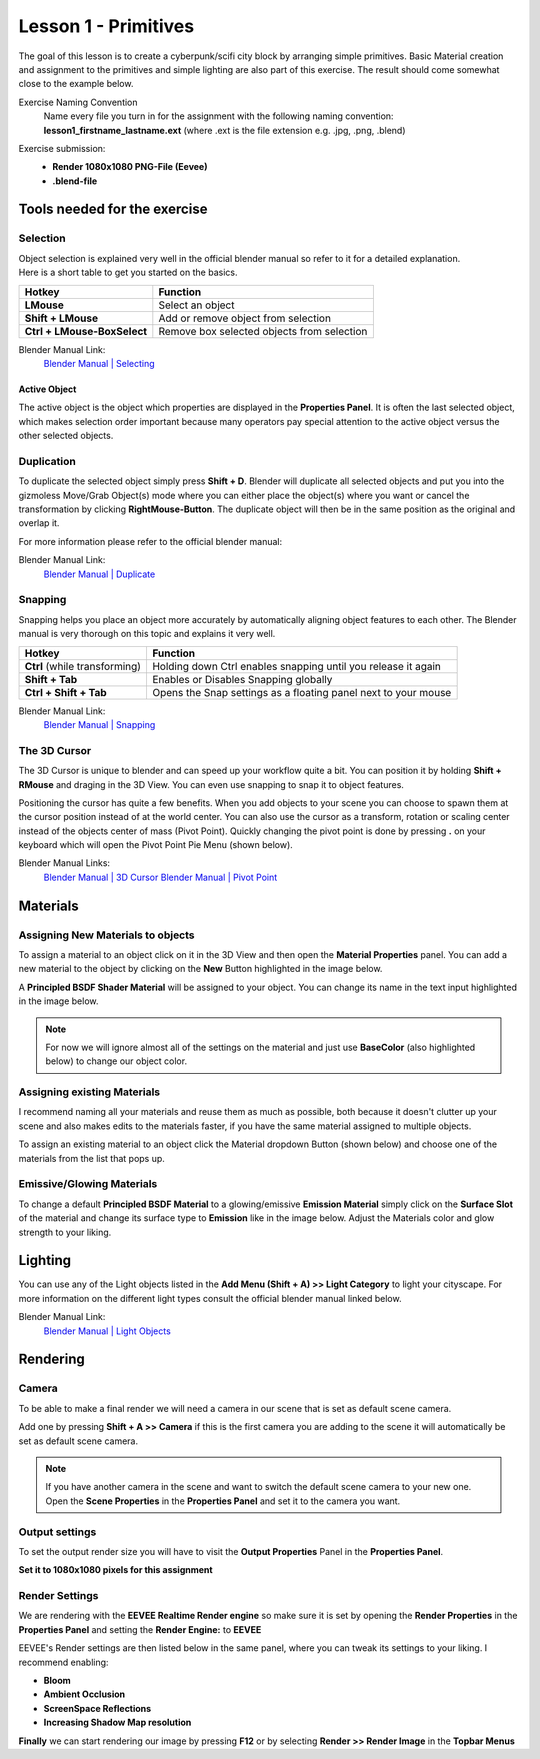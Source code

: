 #####################
Lesson 1 - Primitives
#####################

The goal of this lesson is to create a cyberpunk/scifi city block by arranging simple primitives.
Basic Material creation and assignment to the primitives and simple lighting are also part of this
exercise. The result should come somewhat close to the example below.

.. image:: ../_static/images/cityscape_scifi_eevee_1k_fog.png
   :width: 600

Exercise Naming Convention
    | Name every file you turn in for the assignment with the following naming convention:
    | **lesson1_firstname_lastname.ext** (where .ext is the file extension e.g. .jpg, .png, .blend)

Exercise submission:
    * **Render 1080x1080 PNG-File (Eevee)**
    * **.blend-file**


*****************************
Tools needed for the exercise
*****************************


Selection
=========
| Object selection is explained very well in the official blender manual so refer to it for a detailed explanation. 
| Here is a short table to get you started on the basics.

=========================== ==========================================
Hotkey                      Function
=========================== ==========================================
**LMouse**                  Select an object
**Shift + LMouse**          Add or remove object from selection
**Ctrl + LMouse-BoxSelect** Remove box selected objects from selection
=========================== ==========================================

Blender Manual Link:
    `Blender Manual | Selecting <https://docs.blender.org/manual/en/latest/interface/selecting.html>`_


Active Object
-------------
The active object is the object which properties are displayed in the **Properties Panel**.
It is often the last selected object, which makes selection order important because many
operators pay special attention to the active object versus the other selected objects.

Duplication
===========
To duplicate the selected object simply press **Shift + D**. Blender will duplicate all
selected objects and put you into the gizmoless Move/Grab Object(s) mode where you can either
place the object(s) where you want or cancel the transformation by clicking **RightMouse-Button**.
The duplicate object will then be in the same position as the original and overlap it.

For more information please refer to the official blender manual:

Blender Manual Link:
    `Blender Manual | Duplicate <https://docs.blender.org/manual/en/latest/scene_layout/object/editing/duplicate.html>`_


Snapping
========
Snapping helps you place an object more accurately by automatically aligning object features
to each other. The Blender manual is very thorough on this topic and explains it very well.

============================= ==============================================================
Hotkey                        Function
============================= ==============================================================
**Ctrl** (while transforming) Holding down Ctrl enables snapping until you release it again
**Shift + Tab**               Enables or Disables Snapping globally
**Ctrl + Shift + Tab**        Opens the Snap settings as a floating panel next to your mouse
============================= ==============================================================

Blender Manual Link:
    `Blender Manual | Snapping <https://docs.blender.org/manual/en/latest/editors/3dview/controls/snapping.html>`_


The 3D Cursor
=============
The 3D Cursor is unique to blender and can speed up your workflow quite a bit. You can position it by
holding **Shift + RMouse** and draging in the 3D View. You can even use snapping to snap it to object
features.

Positioning the cursor has quite a few benefits. When you add objects to your scene you can choose to
spawn them at the cursor position instead of at the world center. You can also use the cursor as a
transform, rotation or scaling center instead of the objects center of mass (Pivot Point).
Quickly changing the pivot point is done by pressing **.** on your keyboard which will open
the Pivot Point Pie Menu (shown below).

.. image:: ../_static/images/bl_gui_pivotpoint_pie.png

Blender Manual Links:
    `Blender Manual | 3D Cursor <https://docs.blender.org/manual/en/latest/editors/3dview/3d_cursor.html>`_
    `Blender Manual | Pivot Point <https://docs.blender.org/manual/en/latest/editors/3dview/controls/pivot_point/index.html>`_


*********
Materials
*********


Assigning New Materials to objects
==================================
To assign a material to an object click on it in the 3D View and then open the
|props_material| **Material Properties** panel. You can add a new material to
the object by clicking on the **New** Button highlighted in the image below.

A **Principled BSDF Shader Material** will be assigned to your object. You
can change its name in the text input highlighted in the image below.

.. note::
    For now we will ignore almost all of the settings on the material and just
    use **BaseColor** (also highlighted below) to change our object color.

.. image:: ../_static/images/bl_gui_props_material_new.png
.. image:: ../_static/images/bl_gui_props_material_principled.png

.. |props_material| image:: ../_static/images/bl_gui_props_material.png


Assigning existing Materials
============================
I recommend naming all your materials and reuse them as much as possible,
both because it doesn't clutter up your scene and also makes edits to the
materials faster, if you have the same material assigned to multiple objects.

To assign an existing material to an object click the Material dropdown
Button (shown below) and choose one of the materials from the list that pops up.

.. image:: ../_static/images/bl_gui_props_material_existing.png


Emissive/Glowing Materials
==========================
To change a default **Principled BSDF Material** to a glowing/emissive **Emission Material**
simply click on the **Surface Slot** of the material and change its surface type
to **Emission** like in the image below. Adjust the Materials color and glow
strength to your liking.

.. image:: ../_static/images/bl_gui_props_material_surface_emission.png
.. image:: ../_static/images/bl_gui_props_material_emission.png

********
Lighting
********

You can use any of the Light objects listed in the **Add Menu (Shift + A) >> Light Category**
to light your cityscape. For more information on the different light types consult
the official blender manual linked below.

Blender Manual Link:
    `Blender Manual | Light Objects <https://docs.blender.org/manual/en/latest/render/lights/light_object.html>`_

*********
Rendering
*********

Camera
======
To be able to make a final render we will need a camera in our scene that is set
as default scene camera.

Add one by pressing **Shift + A >> Camera** if this is the first camera you are
adding to the scene it will automatically be set as default scene camera.

.. note::
    | If you have another camera in the scene and want to switch the default scene camera to your new one.
    | Open the |props_scene| **Scene Properties** in the **Properties Panel** and set it to the camera you want.

    .. image:: ../_static/images/bl_gui_props_scene_camera.png


.. |props_scene| image:: ../_static/images/bl_gui_props_scene.png


Output settings
===============
To set the output render size you will have to visit the |props_output| **Output Properties** Panel in the **Properties Panel**.

**Set it to 1080x1080 pixels for this assignment**

.. image:: ../_static/images/bl_gui_props_output_dimensions.png

.. |props_output| image:: ../_static/images/bl_gui_props_output.png


Render Settings
===============
We are rendering with the **EEVEE Realtime Render engine** so make sure it is set by
opening the |props_render| **Render Properties** in the **Properties Panel**
and setting the **Render Engine:** to **EEVEE**

.. image:: ../_static/images/bl_gui_props_render_eevee_settings.png

EEVEE's Render settings are then listed below in the same panel, where you can tweak
its settings to your liking. I recommend enabling:

* **Bloom**
* **Ambient Occlusion**
* **ScreenSpace Reflections**
* **Increasing Shadow Map resolution**


.. |props_render| image:: ../_static/images/bl_gui_props_render.png

**Finally** we can start rendering our image by pressing **F12** or by selecting **Render >> Render Image** in the **Topbar Menus**
